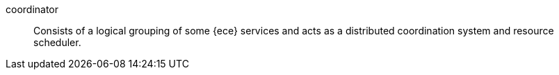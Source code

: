 
[[glossary-coordinator]] coordinator::
Consists of a logical grouping of some {ece} services and acts as a distributed
coordination system and resource scheduler.
//Source: Cloud
